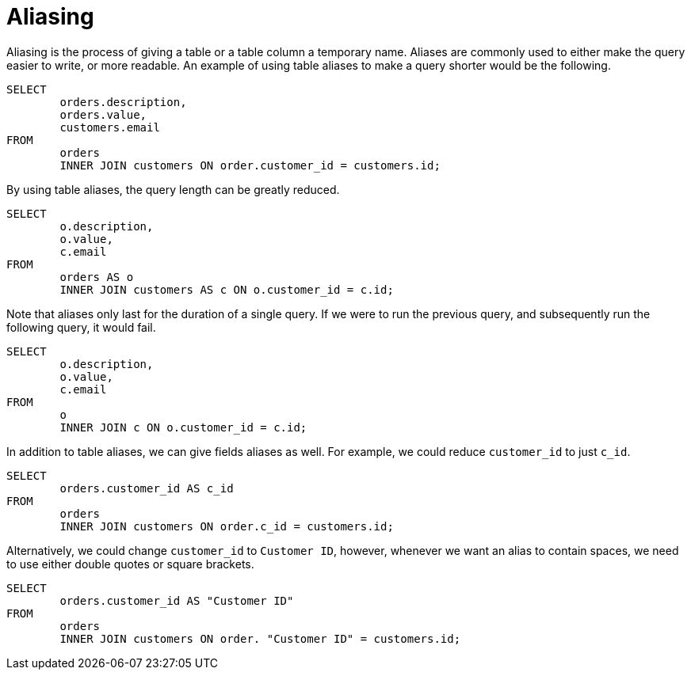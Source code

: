 = Aliasing

Aliasing is the process of giving a table or a table column a temporary name. Aliases are commonly used to either make the query easier to write, or more readable. An example of using table aliases to make a query shorter would be the following.

[source, sql]
----
SELECT
	orders.description,
	orders.value,
	customers.email
FROM
	orders
	INNER JOIN customers ON order.customer_id = customers.id;
----

By using table aliases, the query length can be greatly reduced.

[source, sql]
----
SELECT
	o.description,
	o.value,
	c.email
FROM
	orders AS o
	INNER JOIN customers AS c ON o.customer_id = c.id;
----

Note that aliases only last for the duration of a single query. If we were to run the previous query, and subsequently run the following query, it would fail.

[source, sql]
----
SELECT
	o.description,
	o.value,
	c.email
FROM
	o
	INNER JOIN c ON o.customer_id = c.id;
----

In addition to table aliases, we can give fields aliases as well. For example, we could reduce `customer_id` to just `c_id`.

[source, sql]
----
SELECT
	orders.customer_id AS c_id
FROM
	orders
	INNER JOIN customers ON order.c_id = customers.id;
----

Alternatively, we could change `customer_id` to `Customer ID`, however, whenever we want an alias to contain spaces, we need to use either double quotes or square brackets.

[source, sql]
----
SELECT
	orders.customer_id AS "Customer ID"
FROM
	orders
	INNER JOIN customers ON order. "Customer ID" = customers.id;
----